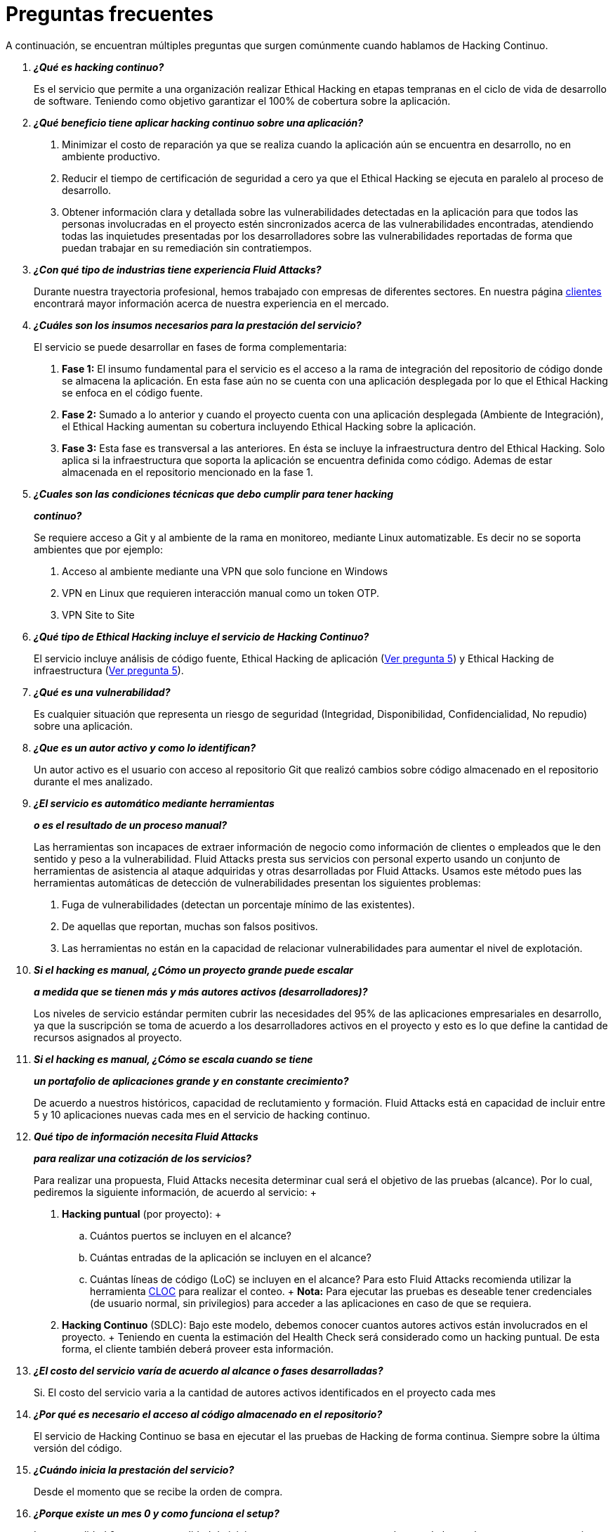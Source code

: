 :slug: servicios/faq/
:category: servicios
:description: El servicio de Hacking Continuo busca reportar todas las vulnerabilidades durante el ciclo de vida de desarrollo. En esta página presentamos una recopilación de preguntas y respuestas que ayudan a comprender el servicio de Hacking Continuo y cómo este puede beneficiar una organización.
:keywords: Fluid Attacks, Hacking Continuo, FAQ, Ethical Hacking, Servicios, Aplicación.
:translate: services/faq/

= Preguntas frecuentes

A continuación, se encuentran múltiples preguntas
que surgen comúnmente cuando hablamos de Hacking Continuo.

[qanda]
*¿Qué es hacking continuo?*::
 Es el servicio que permite a una organización
 realizar Ethical Hacking en etapas tempranas
 en el ciclo de vida de desarrollo de software.
 Teniendo como objetivo garantizar el 100% de cobertura sobre la aplicación.

*¿Qué beneficio tiene aplicar hacking continuo sobre una aplicación?*::
 . Minimizar el costo de reparación
 ya que se realiza cuando la aplicación aún se encuentra en desarrollo,
 no en ambiente productivo.
 . Reducir el tiempo de certificación de seguridad a cero
 ya que el Ethical Hacking se ejecuta en paralelo al proceso de desarrollo.
 . Obtener información clara y detallada
 sobre las vulnerabilidades detectadas en la aplicación
 para que todos las personas involucradas en el proyecto
 estén sincronizados acerca de las vulnerabilidades encontradas,
 atendiendo todas las inquietudes presentadas por los desarrolladores
 sobre las vulnerabilidades reportadas
 de forma que puedan trabajar en su remediación sin contratiempos.

*¿Con qué tipo de industrias tiene experiencia Fluid Attacks?*::
 Durante nuestra trayectoria profesional,
 hemos trabajado con empresas de diferentes sectores.
 En nuestra página link:../../clientes[clientes]
 encontrará mayor información acerca de nuestra experiencia en el mercado.

*¿Cuáles son los insumos necesarios para la prestación del servicio?*::
 El servicio se puede desarrollar en fases de forma complementaria:
 . *Fase 1:*
 El insumo fundamental para el servicio es el acceso a la rama de integración
 del repositorio de código donde se almacena la aplicación.
 En esta fase aún no se cuenta con una aplicación desplegada
 por lo que el Ethical Hacking se enfoca en el código fuente.
 . *Fase 2:*
 Sumado a lo anterior y cuando el proyecto
 cuenta con una aplicación desplegada (Ambiente de Integración),
 el Ethical Hacking aumentan su cobertura
 incluyendo Ethical Hacking sobre la aplicación.
 . *Fase 3:*
 Esta fase es transversal a las anteriores.
 En ésta se incluye la infraestructura dentro del Ethical Hacking.
 Solo aplica si la infraestructura que soporta la aplicación
 se encuentra definida como código.
 Ademas de estar almacenada en el repositorio mencionado en la fase 1.

*¿Cuales son las condiciones técnicas que debo cumplir para tener hacking*::
*continuo?*::
 Se requiere acceso a Git y al ambiente de la rama en monitoreo, mediante Linux
 automatizable.
 Es decir no se soporta ambientes que por ejemplo:
 . Acceso al ambiente mediante una VPN que solo funcione en Windows
 . VPN en Linux que requieren interacción manual como un token OTP.
 . VPN Site to Site

*¿Qué tipo de Ethical Hacking incluye el servicio de Hacking Continuo?*::
 El servicio incluye análisis de código fuente,
 Ethical Hacking de aplicación (<<q5,Ver pregunta 5>>)
 y Ethical Hacking de infraestructura (<<q5,Ver pregunta 5>>).

*¿Qué es una vulnerabilidad?*::
 Es cualquier situación que representa un riesgo de seguridad
 (Integridad, Disponibilidad, Confidencialidad, No repudio)
 sobre una aplicación.

*¿Que es un autor activo y como lo identifican?*::
 Un autor activo es el usuario con acceso al repositorio Git que realizó cambios
 sobre código almacenado en el repositorio durante el mes analizado.

*¿El servicio es automático mediante herramientas*::
*o es el resultado de un proceso manual?*::
 Las herramientas son incapaces de extraer información de negocio como
 información de clientes o empleados que le den sentido y peso a la
 vulnerabilidad. Fluid Attacks presta sus servicios con personal experto usando
 un conjunto de herramientas de asistencia al ataque adquiridas y otras
 desarrolladas por Fluid Attacks. Usamos este método pues las herramientas
 automáticas de detección de vulnerabilidades presentan los siguientes
 problemas:
 . Fuga de vulnerabilidades (detectan un porcentaje mínimo de las existentes).
 . De aquellas que reportan, muchas son falsos positivos.
 . Las herramientas no están en la capacidad de relacionar vulnerabilidades para
 aumentar el nivel de explotación.

*Si el hacking es manual, ¿Cómo un proyecto grande puede escalar*::
*a medida que se tienen más y más autores activos (desarrolladores)?*::
 Los niveles de servicio estándar permiten cubrir las necesidades del 95% de las
 aplicaciones empresariales en desarrollo, ya que la suscripción se toma de
 acuerdo a los desarrolladores activos en el proyecto y esto es lo que define la
 cantidad de recursos asignados al proyecto.

*Si el hacking es manual, ¿Cómo se escala cuando se tiene*::
*un portafolio de aplicaciones grande y en constante crecimiento?*::
 De acuerdo a nuestros históricos, capacidad de reclutamiento y formación.
 +Fluid Attacks+ está en capacidad
 de incluir entre +5+ y +10+ aplicaciones nuevas
 cada mes en el servicio de hacking continuo.

*Qué tipo de información necesita Fluid Attacks*::
*para realizar una cotización de los servicios?*::
  Para realizar una propuesta, +Fluid Attacks+ necesita determinar
  cual será el objetivo de las pruebas (alcance).
  Por lo cual, pediremos la siguiente información, de acuerdo al servicio:
  +
  . *Hacking puntual* (por proyecto):
  +
  .. Cuántos puertos se incluyen en el alcance?
  .. Cuántas entradas de la aplicación se incluyen en el alcance?
  .. Cuántas líneas de código (+LoC+) se incluyen en el alcance?
  Para esto +Fluid Attacks+ recomienda utilizar la herramienta link:https://github.com/AlDanial/cloc/[+CLOC+]
  para realizar el conteo.
  +
  *Nota:* Para ejecutar las pruebas es deseable tener credenciales
  (de usuario normal, sin privilegios) para acceder a las aplicaciones
  en caso de que se requiera.

  . *Hacking Continuo* (+SDLC+):
  Bajo este modelo, debemos conocer cuantos autores activos
  están involucrados en el proyecto.
  +
  Teniendo en cuenta la estimación del +Health Check+
  será considerado como un hacking puntual.
  De esta forma, el cliente también deberá proveer esta información.

*¿El costo del servicio varía de acuerdo al alcance o fases desarrolladas?*::
 Si. El costo del servicio varia a la cantidad de autores activos identificados
 en el proyecto cada mes

*¿Por qué es necesario el acceso al código almacenado en el repositorio?*::
 El servicio de Hacking Continuo
 se basa en ejecutar el las pruebas de Hacking de forma continua.
 Siempre sobre la última versión del código.

*¿Cuándo inicia la prestación del servicio?*::
 Desde el momento que se recibe la orden de compra.

*¿Porque existe un mes 0 y como funciona el setup?*::
 La mensualidad 0 es una mensualidad de inicio que se paga para comenzar el
 setup de la prueba, en este setup se asigna un líder de proyecto y este es el
 encargado de gestionar la conexión de ambientes, perfilamiento, creación de
 usuarios, asignación de permisos y todos aquellos insumos necesarios para
 iniciar la revisión sin contratiempos.

*¿Es posible prestar el servicio de hacking continuo +OnPremise+?*::
 Dado el modelo operativo que soporta el servicio
 este solo se puede prestar de forma remota.

*¿Es posible agendar reuniones para realizar seguimiento sobre el servicio?*::
 Todas las aplicaciones suscritas al servicio de hacking continuo
 cuentan con un líder de proyecto
 atento a atender las reuniones requeridas,
 coordinando previamente la disponibilidad para la realización de ésta.

*¿Cómo se determina el avance del proyecto?*::
 Se ofrecen métricas que permiten determinar el estado actual
 del proyecto como lo son:
 . Índice de cobertura sobre el código fuente.
 . Porcentaje de vulnerabilidades remediadas.

*¿Cuándo finaliza la prestación del servicio?*::
 El servicio es contratado por un mínimo de 12 meses.
 Renovables automáticamente tras ese periodo.
 La finalización se da en común acuerdo
 por medio de una solicitud escrita por los canales definidos.

*¿Puedo cancelar la suscripción en cualquier momento?*::
 El servicio puede ser cancelado en cualquier momento a partir del cuarto mes.
 Se puede solicitar la cancelación
 por cualquiera de los medios de comunicación definidos en el proyecto.

*¿Si la cobertura sobre mi aplicación llega a 100% se suspende el servicio*::
*hasta que se agregue nuevo código al repositorio?*::
 No. Aunque se alcance una cobertura del 100%,
 realizamos múltiples verificaciones sobre el código ya revisado
 con el fin de descartar la presencia de falsos negativos.
 Incluyendo dentro de nuestras verificaciones
 las vulnerabilidades a componentes de terceros
 que van siendo publicadas día a día.

*¿Cómo se califica la criticidad técnica de una vulnerabilidad?*::
 Usamos el estándar internacional link:https://www.first.org/cvss/[CVSS]
 para obtener una calificación cuantitativa
 que va de +0+ a +10+, donde +0+ es la más baja y +10+ la más alta.

*¿Cómo obtengo información sobre las vulnerabilidades*::
*encontradas en mi aplicación?*::
 El servicio de Hacking Continuo
 cuenta con una plataforma de reporte e interacción
 llamada link:../../productos/integrates/[Integrates].
 Así todos los actores de la cadena de valor de un proyecto
 tienen acceso al detalle de las vulnerabilidades
 reportadas por +Fluid Attacks+ en la prestación del servicio.
 Recientemente hemos liberado el codigo fuente de link:https://gitlab.com/fluidattacks/integrates[+Integrates+]
 en nuestro link:https://gitlab.com/fluidattacks[repositorio público].

*¿Qué tipo de informes son generados durante la prestación del servicio?*::
 Desde link:../../productos/integrates/#generar-informes-tecnicos[Integrates]
 es posible generar un informe técnico en formato +Excel+
 y otro en +PDF+ disponibles durante toda la ejecución del proyecto.
 También se puede generar un informe ejecutivo
 tipo presentación en formato PDF una vez se finaliza el proyecto.

*¿Qué pasa luego de que Fluid Attacks reporta una vulnerabilidad?*::
 Una vez se reporta la vulnerabilidad el objetivo es que esta sea solucionada.
 Para esto los desarrolladores
 cuentan con acceso a link:../../productos/integrates/[Integrates],
 permitiendo obtener de primera mano la información,
 aplicando las correcciones necesarias
 para remover las vulnerabilidades de la aplicación.

*Qué tipo de comunicación provee Fluid Attacks? Cuándo? Cómo?*::
 Para las pruebas continuas, la comunicación diaria se realiza
 a través de Integrates, entre desarrolladores y hackers.
 En el caso de las pruebas puntuales, se hace a través del +Project Manager+
 (+PM+) como punto único de contacto (+SPOC+).

*¿Cómo se entera Fluid Attacks que una vulnerabilidad está remediada?*::
 A través de link:../../productos/integrates/[Integrates]
 cualquier usuario con acceso al proyecto podrá solicitar
 la revisión de las vulnerabilidades corregidas.
 Una vez se solicita, recibimos una notificación que incluye un comentario
 sobre la solución aplicada,
 realizamos la verificación de cierre
 confirmando la efectividad de la solución,
 procediendo a notificar a todo el equipo del proyecto
 sobre los resultados de la verificación
 a través de correo electrónico.

*¿Cuántas verificaciones de cierre están incluidas en el servicio?*::
 El servicio cuenta con verificaciones de cierre ilimitadas.

*¿Por qué debo anunciar el cierre de una vulnerabilidad si +Fluid Attacks+*::
*tiene acceso al repositorio de código?*::
 Uno de los objetivos del servicio de Hacking Continuo
 en conjunto con link:../../productos/integrates/[Integrates]
 es mantener una comunicación clara y fluida
 entre todos los actores del proyecto.
 Al dar aviso sobre la remediación de una vulnerabilidad
 se está informando no solo a +Fluid Attacks+
 sino a todo el equipo del proyecto.

*¿Qué pasa si considero que algo no es una vulnerabilidad?*::
Dentro de link:../../productos/integrates/[Integrates]
contamos con una sección de comentarios
donde se podrá dar a conocer las razones
por las cuales considera que no es una vulnerabilidad.
Allí +Fluid Attacks+ y los demás integrantes del proyecto
podremos establecer un diálogo
que nos lleve a determinar la validez de una vulnerabilidad.

*¿Todas las vulnerabilidades reportadas deben ser remediadas?*::
 La remediación de una vulnerabilidad es una decisión
 que queda a discreción del cliente.
 En link:../../productos/integrates/[Integrates]
 se cuenta con la opción de tratamiento
 donde se define si la vulnerabilidad va a ser remediada
 o asumida por el cliente.

*¿En caso de asumir una vulnerabilidad, se excluye de los informes*::
*de link:../../productos/integrates/[Integrates]?*::
 Dentro de los informes se encuentra
 el tratamiento definido para las vulnerabilidades.
 Teniendo esto en cuenta esto las vulnerabilidades asumidas
 permanecen en los informes con la aclaración sobre su tratamiento.

*¿Si la aplicación está almacenada en múltiples repositorios*::
*pueden ser revisados todos?*::
 Es posible realizar la verificación de múltiples repositorios
 con la única condición de que se hace sobre la misma rama en cada uno de ellos.
 Si se define que la rama sobre la que se ejecutará el Ethical Hacking es +QA+
 esta misma rama debe estar presente
 en todos los repositorios incluidos dentro del servicio.

*¿Si ya tengo código desarrollado hace tiempo es posible usar el servicio?*::
 Si es posible. En este escenario se tienen dos opciones:

 . Se realiza un +Health Check+
 en el que se revisa todo el código existente hasta la fecha.
 Posteriormente se continúa con la ejecución normal del servicio
 con los alcances definidos (<<q11, ver pregunta 11>>).
 Esta opción aplica mejor sobre aplicaciones que se encuentran en desarrollo.

 . Comenzar la suscripción con los límites estándar (<<q10,Ver pregunta 10>>)
 donde mensualmente iremos aumentando la cobertura hasta alcanzar el +100%+.
 Esta opción aplica mejor para aplicaciones
 donde no se está desarrollando constantemente.

*¿Que procedimiento tiene Fluid Attacks para desatrasar la revisión*::
*del código ya existente antes de iniciar el Ethical Hacking?*::
 +Fluid Attacks+ recomienda que tanto el desarrollo de la aplicación
 como el Ethical Hacking de seguridad comiencen al mismo tiempo.
 Sin embargo, esto no siempre ocurre así.
 Para ello, tenemos una actividad llamada link:../../servicios/hacking-continuo/#healthcheck[+HealthCheck+]
 que permite poner al día (desatrasar)​ las inspecciones de seguridad
 cuando el desarrollo ha comenzado con anterioridad.

*¿Que pasa si no se realiza el health check, pero igual quiero tomar el*::
*servicio de hacking continuo?*::
 Esto es una decisión de riesgo, ya que va existir un código que nunca se va ha
 probar por ende no es posible saber que vulnerabilidades existen ahí y no se
 van a identificar. Fluid Attacks  garantiza que se prueba el 100% del volumen
 de cambio del código, pero lo que ya esta hecho no lo puedo probar nunca,
 porque no alcanzo.

*¿Los repositorios deben estar en un sistema de control*::
*de versiones específico?*::
 El servicio de Hacking Continuo se basa en desarrollos
 que usan +GIT+ como control de versiones.
 De esta forma se hace necesario el uso de este sistema
 para la correcta prestación del servicio.

*¿Fluid Attacks guarda la información de las vulnerabilidades encontradas?*::
 La información se almacena únicamente durante la prestación del servicio.
 Una vez finalizado el servicio se conserva la información por +7+ días hábiles
 tras los cuales es borrada de todos los sistemas de información de
 +Fluid Attacks+.

*¿Cómo es eliminada nuestra información?*::
 +Integrates+ utiliza un proceso de borrado automático,
 eliminando toda la información de nuestros sistemas
 y generando un +Proof of Delivery+ firmado electrónicamente
 a través de link:https://www.docusign.com/[+Docusign+].

*¿El servicio de Hacking Continuo requiere algún tipo*::
*de metodología de desarrollo?*::
 No. El servicio de Hacking Continuo
 es independiente a la metodología de desarrollo utilizada por el cliente.
 Los resultados entregados por el servicio
 se convierten en un insumo en la planeación de los ciclos de desarrollo.
 Por lo tanto no es impedimento para continuar con los desarrollos.

*¿Fluid Attacks realiza demostraciones en teleconferencia de forma periódica?*::
*¿Cuál es el procedimiento para programarlo?*::
 Si, hacemos demostraciones frecuentemente.
 Para tal fin solo debe indicarnos los emails de los asistentes
 y +3+ opciones de horario de +1+ hora de duración,
 con esto enviaremos la invitación
 en los horarios de nuestra conveniencia.

*¿El desarrollo del Ethical Hacking en el modelo continuo*::
*depende del tipo de repositorio donde tengo el código?*::
 ​No, el cliente puede usar el repositorio que estime conveniente
 siempre que esté basado en +GIT+.
 +Fluid Attacks+ solo requiere ingreso a la rama de integración
 y a su respectivo ambiente.​

*¿Quién ejecutará las pruebas de seguridad?*::
 Todo el equipo de Hackers.

*¿Podemos ver algunas hojas de vida?*::
 Si, en nuestra página link:../../personas[personas]
 es posible acceder al perfil de +LinkedIn+ de algunos miembros
 de nuestro equipo de trabajo.

*¿Qué certificaciones tiene Fluid Attacks?*::
 En nuestra página de link:../certificaciones[certificaciones]
 encontrará toda la información referente las diferentes certificaciones
 con las que cuenta nuestro equipo de trabajo.

*¿Qué herramientas externas utiliza Fluid Attacks para ejecutar las pruebas?*::
Utilizamos link:https://portswigger.net/burp[Burp Suite] para pruebas web,
link:https://www.immunityinc.com/products/canvas/[CANVAS] y
link:https://www.secureauth.com/products/penetration-testing/core-impact[Core Impact]
para pruebas de infraestructura con exploits adicionales.

*¿Se pierden los derechos patrimoniales*::
*si Fluid Attacks revisa el código fuente?*::
 No, el permitir revisar una creación u obra como lo es un código a un tercero​
​ no le da ningún derecho sobre la misma.​

*¿Fluid Attacks cuenta con alguna herramienta que permita automatizar*::
*las pruebas de cierre de las vulnerabilidades encontradas?*::
 Si, +Fluid Attacks+ cuenta con link:../../productos/asserts/[Asserts],
 un motor que permite automatizar​ verificaciones de seguridad
 una vez éstas han sido encontradas en una fase exploratoria.
 link:../../productos/asserts/[Asserts]
 opera directamente en el +JOB+ de integración continua
 y tiene la capacidad de romper el +build+ enviado por el programador
 en caso de incumplir requisitos de seguridad.
 Recientemente hemos liberado el codigo fuente de link:https://gitlab.com/fluidattacks/integrates[+Asserts+]
 en nuestro link:https://gitlab.com/fluidattacks[repositorio público].
​
*¿El Hacking Continuo está enfocado únicamente sobre el código fuente?*::
*¿Es posible incluir la infraestructura asociada a la aplicación?*::
*Es posible incluir la infraestructura asociada a la aplicación?
 +Fluid Attacks+ ha evolucionado el modelo de Hacking Continuo
 y ahora se puede incluir dentro del Target of Evaluation (+TOE+)
 ​​los puertos y las entradas​ de la aplicación.
 De hecho, en esta evolución, se puede suscribir una infraestructura tecnológica
 (puertos) o una aplicación bajo el modelo de Hacking Continuo.

*¿Donde se ejecuta Integrates?*::
 La plataforma link:../../productos/integrates/[Integrates] se ejecuta en la nube​.

*¿Fluid Attacks gestiona las credenciales de acceso a Integrates?*::
 No, usamos el concepto de autenticación federada,
 es decir, que tanto +Google+ como +Azure+ (+Microsoft 360+)​
 ​son quienes en realidad hace la validación de tus credenciales.​

*¿Es posible activar doble token de autenticación?*::
 Si es posible, de hecho, lo sugerimos para aumentar el nivel de seguridad
 de tu credenciales y así evitar accesos no autorizados
 a tu información por parte de un tercero.
 Esta característica se habilita desde +Gmail+ o +Azure+ según sea tu caso.​

*¿Si hago un commit, ¿en cuanto tiempo Fluid Attacks lo revisa y prueba?*::
 El compromiso es ir con cobertura +100%+, por lo que tienen resultados de
 vulnerabilidades todo el tiempo.
 Fluid Attacks tiene en cuenta los push a la rama que se este revisando,
 los cuales son monitoreados por scripts automatizados (robots) que se
 encargan todas las noches de extraer el código y analizar los cambios
 realizados sobre el código fuente.

*¿Cómo será transmitida la información?*::
 Depende del cliente, sin embargo, recomendamos el uso de +HTTPS+
 para pruebas de aplicación y +SSH+ (+git+)
 para análisis de código fuente.

*¿En dónde será almacenada la información?*::
* link:https://aws.amazon.com/[+AWS+ on the cloud] (principalmente +S3+
y link:https://aws.amazon.com/dynamodb/[+DynamoDB+],
con todas las opciones de seguridad habilitadas)
* Computadores de los hackers, con cifrado a nivel de +SO+
en todas las particiones.

 *¿Es decir que fluid attacks prueba cada que hago un push a la rama*::
 *de la suscripción?*::
 Durante la ejecución de un proyecto se pueden presentar los siguientes
 escenarios:
 A. Aplicación en desarrollo sin código atrasado (cobertura 100%): Los robots
 detectan el cambio y generan archivos de control actualizados, esto hace que
 uno de los hackers tome la aplicación y ataque la aplicación considerando los
 cambios. Es decir, no se audita un commit o un archivo especifico, se toma el
 análisis de cambios del robot para que el hacker  tome el ambiente y la rama,
 e intente atacar dados los cambios.
 A. Aplicación en producción sin código atrasado (cobertura 100%):
 Incluso cuando no hay cambios, la aplicación se planifica para ser hackeada.
 Internamente tenemos procesos que nos permiten identificar cuando a
 una aplicación no le hemos encontrado vulnerabilidades en 7 días, 14 y 21 días.
 Esto con el fin de tomar acciones como rotación de hackers o aumentar el numero
 de hackers asignados al proyecto para lograr nuevas vulnerabilidades.
 A. Aplicación en desarrollo con código atrasado (cobertura <100%):
 Igual que A pero se ataca lo relacionado con el cambio realizado, no se ataca
 superficie de ataque realizada antes de la suscripción.
 A. Aplicación en producción con código atrasado (cobertura <100%):
 Igual que B, solo que si en dicho mes no hay código nuevo, se hackea lo
 equivalente a lo hecho por 1 autor activo en 1 mes anterior.

*¿Qué opciones de retest existen?*::
 El servicio de link:../hacking-puntual/[hacking puntual]
 incluye un único +retest+.
 El servicio de link:../hacking-continuo/[hacking continuo] incluye +retests+
 ilimitados durante el periodo de suscripción.

*¿Es posible conocer el cronograma de actividades de las pruebas en hacking*::
*continuo?*::
Una vez realizado el setup y se tiene todo listo para realizar el
servicio, comienzan las pruebas de seguridad. Las actividades realizadas dentro
del servicio son: . Aprobación del pedido (Orden de compra confirmada) .
Asignación de líder para el proyecto . El líder programa la reunion de inicio
(teleconferencia) . Validación de las condiciones del servicio . Solicitud de
insumos (acceso a ambientes y código) . El líder recibe los insumos y programa
la configuración de los robots de
   verificación y acceso
 . El líder crea un usuario admin para el cliente en link:../../productos/integrates/[Integrates]
 . El usuario admin invita a todos los interesados del proyecto
 incluyendo los desarrolladores (deben tener Google Apps u Office365)
 . Nuestros hackers reportan las vulnerabilidades en link:../../productos/integrates/[Integrates]
 . Los interesados acceden a las vulnerabilidades y comienzan a remediar
 . Si tienen dudas las pueden escalar por la sección de comentarios o el chat
   disponible en link:../../productos/integrates/[Integrates]
 . Una vez remediado el cliente solicita la verificación por link:../../productos/integrates/[Integrates]
 . Nuestro hacker realiza la verificación de cierre y actualiza el reporte
 . Los puntos +3+ - +7+ se repiten hasta finalizar la suscripción

*Si quiero usar Asserts dentro de mi integrador continuo*::
*¿Cuales son las condiciones técnicas que debo cumplir?*::
 +Asserts+ se ejecuta en cualquier plataforma de integración continua
 que soporte +Docker+ (+Docker engine 18.03.1+)
 y cuente con acceso a internet.

*¿Existe documentación de Asserts?*::
 La documentación esta disponible en:
 link:https://fluidattacks.com/asserts/[Asserts]

*¿Es posible agrupar aplicaciones en una sola suscripción?*::
*¿Como reconozco las vulnerabilidades por aplicación?*::
 Según el modelo de autores activos, se puede crear una célula grande con todos
 los desarrolladores o dividirla por aplicación según lo desee el cliente.
 Cuando se maneja una sola célula es importante tener en cuenta:
 - Todos los usuarios dentro del proyecto podrán ver todas las vulnerabilidades
   de las diferentes aplicaciones dentro de la misma célula.
 - En caso de que varias aplicaciones tengan la misma vulnerabilidad la única
   forma de identificarlas es revisando dentro de la vulnerabilidad el campo
   donde se especifica el lugar de la vulnerabilidad.

*¿Es posible cambiar de ambiente cuando tengo una suscripción activa?*::
 Si es posible con la condición de que el ambiente a revisar debe ser el mismo
 ambiente de la rama en la que se revisa el código fuente, así +Fluid Attacks+
 puede probar de forma estática y dinámica una misma versión del cambio.

*¿Cómo asegurar la disponibilidad de mis sistemas y servicios*::
*mientras se llevan a cabo las pruebas de seguridad?*::
 Es posible generar un +DoS+ accidental durante la prestación del servicio.
 Por ello recomendamos incluir solo la etapa +staging+
 dentro del alcance del proyecto,
 sin embargo, muchos clientes deciden incluir +producción+ en las pruebas.
 Es poco común que tumbemos los ambientes,
 porque cuando se prevee alguna posible disrupción,
 se solicita al cliente una ventana para dicha prueba.

*¿Que pasa si quiero revisar diferentes ambientes de una misma aplicación?*::
 El servicio incluye el ambiente del código revisado (<<q52,Ver pregunta 52>>),
 es posible incluir ambientes diferentes por un valor adicional.

*¿Si hago una pregunta por el sistema de comentarios, en cuanto tiempo tengo*::
*respuesta?*::
 Las consultas que se hacen via los comentarios de las vulnerabilidades, tienen
 un SLA de 4  horas hábiles. L-V de 8AM a 12M y de 2PM a 6PM. (UTC-5  Colombia)
 El SLA no esta definido contractualmente, simplemente es nuestra promesa de
 valor.

 *¿Cuentan con un seguro de responsabilidad?*::
  Si, de +1M USD+.
